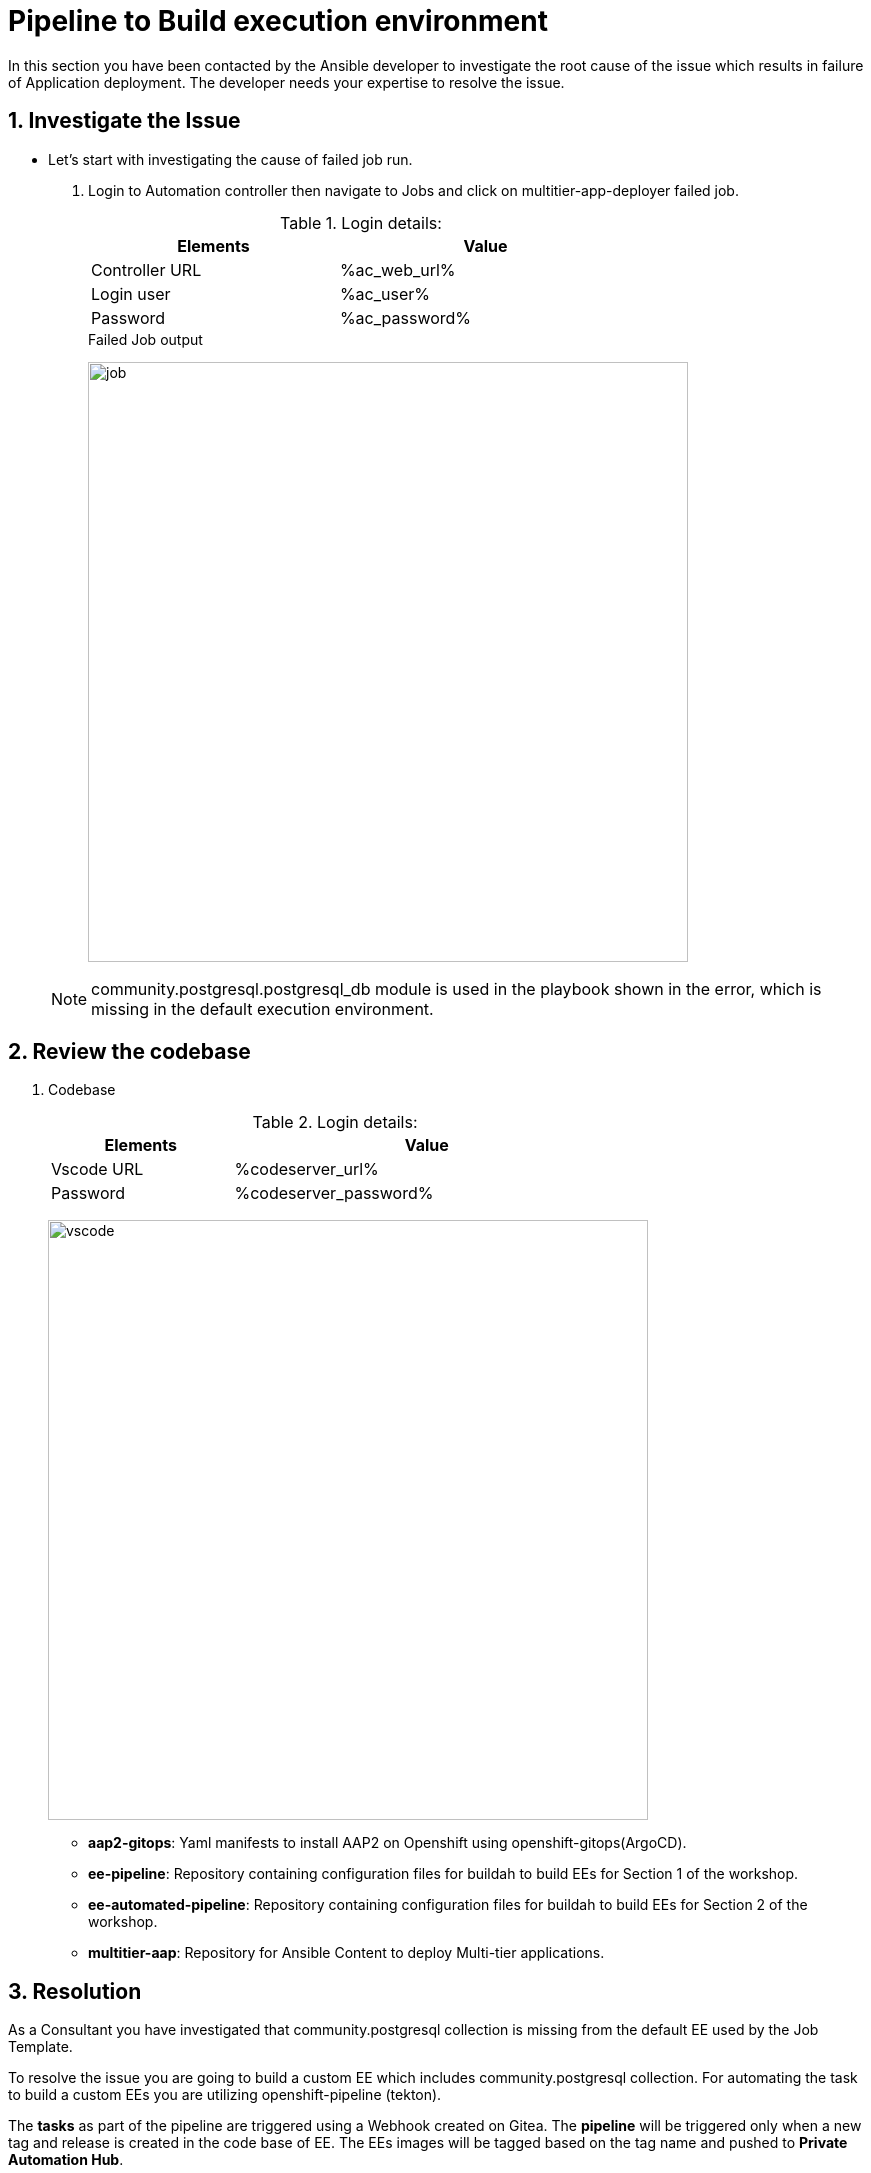 :numbered:
:numbered:
:GUID: %guid%
:BASE_DOMAIN: FINDME
:AC_URL: %ac_web_url%
:AC_USER: %ac_user%
:AC_PASSWORD: %ac_password%
:AH_URL: %ah_web_url%
:AH_USER: %ah_user%
:AH_PASSWORD: %ah_password%
:VSCODE_URL: %codeserver_url%
:VSCODE_PASSWORD: %codeserver_password%
:GITEA_URL: %gitea_console_url%
:GITEA_USER: %users.devops1.gitea_user%
:GITEA_PASSWORD: %users.devops1.gitea_password%
:OC_CONSOLE_URL: %openshift_console_url%
:OC_USER: %openshift_cluster_admin_username%
:OC_PASSWORD: %openshift_cluster_admin_password%
:BASTION_host: %bastion_public_hostname%
:BASTION_USER: %bastion_ssh_user_name%
:BASTION_PASSWORD: %bastion_ssh_password%


= Pipeline to Build execution environment

In this section you have been contacted by the Ansible developer to investigate the root cause of the issue which results  in failure of Application deployment. The developer needs your expertise to resolve the issue. 

== Investigate the Issue

* Let’s start with investigating the cause of failed job run.

. Login to Automation controller then navigate to Jobs and click on multitier-app-deployer failed job. 

+
.Login details:
[%autowidth.stretch,width=70%,cols="^.^a,^.^a",options="header"]
|====
| Elements | Value
| Controller URL | {AC_URL}
| Login user | {AC_USER}
| Password | {AC_PASSWORD}
|====
+
.Failed Job output
image:./images/job_run_failed.png[job,600]

+
[NOTE] 
community.postgresql.postgresql_db module is used in the playbook shown in the error, which is missing in the default execution environment.


== Review the codebase
. Codebase
+
.Login details:
[%autowidth.stretch,width=70%,cols="^.^a,^.^a",options="header"]
|====
| Elements | Value
| Vscode URL | {VSCODE_URL}
| Password | {VSCODE_PASSWORD}
|====
+
image:./images/vscode.png[vscode,600]
+
* *aap2-gitops*: Yaml manifests to install AAP2 on Openshift using openshift-gitops(ArgoCD).

* *ee-pipeline*: Repository containing configuration files for buildah to build EEs for Section 1 of the workshop.
* *ee-automated-pipeline*: Repository containing configuration files for buildah to build EEs for Section 2 of the workshop.
* *multitier-aap*: Repository for Ansible Content to deploy Multi-tier applications. 


== Resolution

As a Consultant you have investigated that community.postgresql collection is missing from the default EE used by the Job Template.

To resolve the issue you are going to build a custom EE which includes community.postgresql collection. For automating the task to build a custom EEs you are utilizing openshift-pipeline (tekton). 

The *tasks* as part of the pipeline are triggered using a Webhook created on Gitea. The *pipeline* will be triggered only when a new tag and release  is created in the code base of EE. The EEs images will be tagged based on the tag name and pushed to *Private Automation Hub*. 

. *Pipeline:* Defines a series of Tasks that accomplish a specific build or delivery goal. Can be triggered by an event or invoked from a PipelineRun.
The pipeline has already been configured for this workshop.

+
.Login details:
[%autowidth.stretch,width=70%,cols="^.^a,^.^a",options="header"]
|====
| Elements | Value
| Console URL | link:{OC_CONSOLE_URL}/k8s/ns/ansible-ee-pipeline/tekton.dev\~v1beta1~Pipeline/p1-section1-pipeline-ee-builder[]
| Login user | {OC_USER}
| Password | {OC_PASSWORD}
|====
+
.Pipeline
image:./images/pipeline-1.png[p1,600]
+
* *Tasks:* Defines a series of steps which launch specific build or delivery tools that ingest specific inputs and produce specific outputs.

* *Pipelinerun:* Instantiates a Pipeline for execution with specific inputs, outputs, and execution parameters.

* *Trigger:* specifies what happens when the EventListener detects an event.

* *EventListener:* listens for events on Kubernetes cluster. Specifies one or more Triggers.

. Find event-listener's route for creating webhook.
 .. Go to networking -> route -> p1-section1-event-listener then copy Location url and keep it saved 

. Find event-listener's secret for creating webhook.
.. Go to workloads -> secrets -> click on p1-section1-trigger-secret, then copy secretToken and save it we will it when creating webhook.


. Login to Gitea and configure webhook for the *ee-pipeline* repository.
+
.Login details:
[%autowidth.stretch,width=70%,cols="^.^a,^.^a",options="header"]
|====
| Elements | Value
| Gitea URL | {GITEA_URL}
| Login user | {GITEA_USER}
| Password | {GITEA_PASSWORD}
|====

. Click ee-pipeline repository --> settings --> webhook --> Click Add Webhook --> select Gitea

+
.Gitea webhook:
image:./images/gitea_webhook_1.png[webhook1,600]

. Fill the webhook form as follows:
.. Copy event listner route in *Target URL*
.. Copy event listener secret in *Secret*
.. Select Custom Events
.. Select Release
.. Click on the Add Webhook button to create webhook.

+
.Gitea webhook page:
image:./images/gitea_webhook_2.png[webhook2,600]

. Login to vscode to update the execution environment codebase.
+
.Login details:
[%autowidth.stretch,width=70%,cols="^.^a,^.^a",options="header"]
|====
| Elements | Value
| Vscode URL | {VSCODE_URL}
| Password | {VSCODE_PASSWORD}
|====

. Expand ee-pipeline codebase directory and update following collection in the requirements.yml file.

+
[source,text]
----
  - name: community.postgresql
    version: 2.3.2
----
+
.Add collection
image:./images/vscode_req_1.png[req1,600]

+
NOTE: https://access.redhat.com/documentation/en-us/red_hat_ansible_automation_platform/2.0-ea/html-single/ansible_builder_guide/index#con-building-definition-file

. Commit and push the changes to git as shown in the picture.
+
.Commit and Push
image:./images/vscode_req_2.png[req2,600]

+
.Confirm
image:./images/vscode_req_3.png[req3,600]


. You are ready to run pipeline to build execution environment.
.. Go to gitea and create new release *2.0.0* which will trigger pipeline using webhook created in the previous steps.
+
.Release 2.0.0
+
image:./images/release_1.png[release,600]

+
.Publish
image:./images/release_2.png[release,600]

. Observe that pipeline has triggered to build the EE and push to Private automation hub.
+
.Login details:
[%autowidth.stretch,width=70%,cols="^.^a,^.^a",options="header"]
|====
| Elements | Value
| Console URL | link:{OC_CONSOLE_URL}/k8s/ns/ansible-ee-pipeline/tekton.dev\~v1beta1~Pipeline/p1-section1-pipeline-ee-builder[]
| Login user | {OC_USER}
| Password | {OC_PASSWORD}
|====

. After login click pipelineRuns tab to check.
+
.PipelineRun
image:./images/pipeline_run_1.png[run,600]

. Login to Private Automation Hub to check new EE ee-pipeline is created. 
+
.Login details:
[%autowidth.stretch,width=70%,cols="^.^a,^.^a",options="header"]
|====
| Elements | Value
| Hub URL | {AH_URL}
| Login user | {AH_USER}
| Password | {AH_PASSWORD}
|====

. Click *Execution Environment* --> *ee-pipeline* --> *images*
+
.Image Tag
image:./images/ee_build_1.png[build,600]

. Login to Automation Controller. Add execution environment and update job template.

+
.Login details:
[%autowidth.stretch,width=70%,cols="^.^a,^.^a",options="header"]
|====
| Elements | Value
| Controller URL | {AC_URL}
| Login user | {AC_USER}
| Password | {AC_PASSWORD}
|====


. Click on *Execution Environment* then click on *Add* to add new EE as follows.
+
.EE details:
[%autowidth.stretch,width=70%,cols="^.^a,^.^a"]
|===
| Name |  ee-pipeline
| Image |  hub-ansible-automation-platform.apps.cluster-{GUID}.{BASE_DOMAIN}/ee-pipeline:2.0.0
| Pull | Only pull the image if not present before running.
| Registry credential | hub_registry_credentials
|===

+
.Execution Environment
image:./images/ee_build_2.png[ee,600]


. Update EE in *multitier-app-deployer* job template.
+
image:./images/job_template_1.png[job,600]

. Verify the application has deployed using the following link.
+
.EE details:
[%autowidth.stretch,width=70%,cols="^.^a,^.^a"]
|===
| Application URL | link:http://frontend.{GUID}.{BASE_DOMAIN}[]
|===
+
.Web Application
image:./images/frontend.png[frontend,600]

== Clean up

Before you move to the next lab. Please run following clean job templates.

. Login to Automation Controller and Run the *multitier-app-teardown* job template to cleanup. 
+
.Login details:
[%autowidth.stretch,width=70%,cols="^.^a,^.^a",options="header"]
|====
| Elements | Value
| Controller URL | {AC_URL}
| Login user | {AC_USER}
| Password | {AC_PASSWORD}
|====